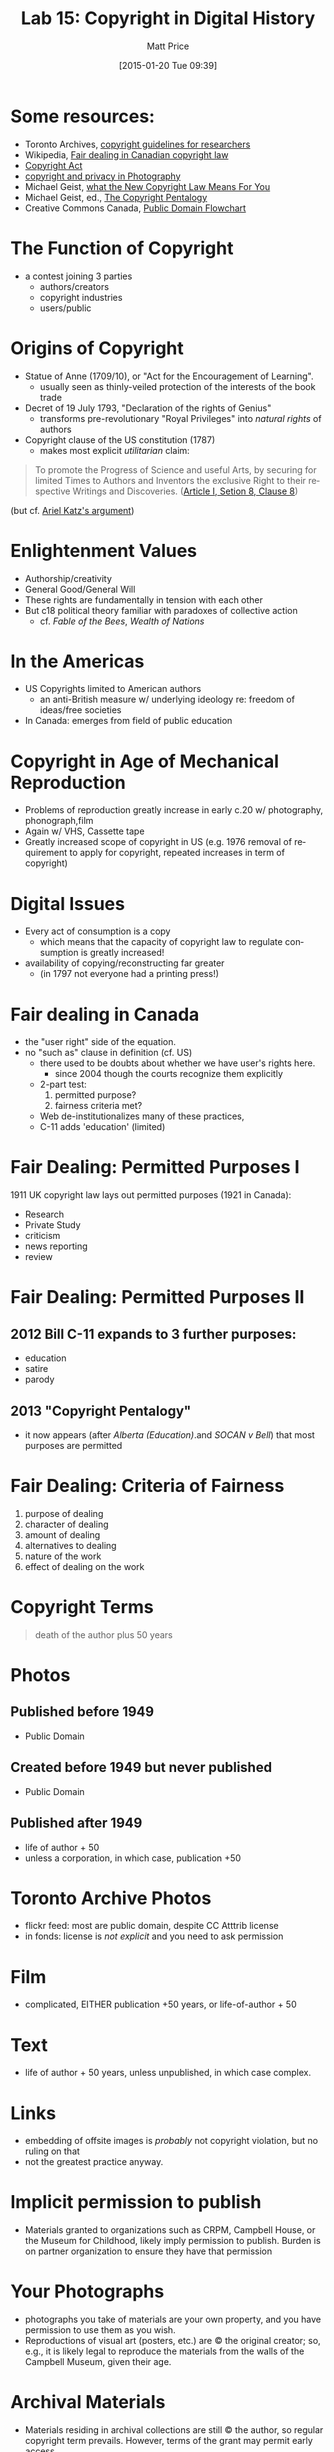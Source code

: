 #+POSTID: 616
#+DATE: [2015-01-20 Tue 09:39]
#+TITLE:     Lab 15: Copyright in Digital History
#+AUTHOR:    Matt Price
#+EMAIL:     matt.price@utoronto.ca
#+DESCRIPTION:
#+KEYWORDS:
#+LANGUAGE:  en
#+OPTIONS:   H:3 num:nil toc:nil \n:nil @:t ::t |:t ^:t -:t f:t *:t <:t
#+OPTIONS:   TeX:t LaTeX:t skip:nil d:nil todo:t pri:nil tags:not-in-toc
#+INFOJS_OPT: view:nil toc:nil ltoc:t mouse:underline buttons:0 path:http://orgmode.org/org-info.js
#+EXPORT_SELECT_TAGS: export
#+EXPORT_EXCLUDE_TAGS: noexport
#+LINK_UP:   
#+LINK_HOME: 
#+XSLT:

* Some resources:
- Toronto Archives, [[http://www1.toronto.ca/wps/portal/contentonly?vgnextoid%3Da82a757ae6b31410VgnVCM10000071d60f89RCRD&vgnextchannel%3D2ee1226b48c21410VgnVCM10000071d60f89RCRD#photographs][copyright guidelines for researchers]]
- Wikipedia, [[http://en.wikipedia.org/wiki/Fair_dealing_in_Canadian_copyright_law][Fair dealing in Canadian copyright law]]
- [[http://laws-lois.justice.gc.ca/eng/acts/c-42/FullText.html][Copyright Act]]
- [[https://www.cippic.ca/en/FAQ/Photography_Law#How][copyright and privacy in Photography]]
- Michael Geist, [[http://www.michaelgeist.ca/content/view/6695/135/][what the New Copyright Law Means For You]]
- Michael Geist, ed., [[http://www.press.uottawa.ca/sites/default/files/9780776620848.pdf][The Copyright Pentalogy]]
- Creative Commons Canada, [[http://www.lib.sfu.ca/sites/default/files/11695/CanadianPublicDomainFlowchart.pdf][Public Domain Flowchart]]

* The Function of Copyright
- a contest joining 3 parties
  - authors/creators
  - copyright industries
  - users/public
* Origins of Copyright
- Statue of Anne (1709/10), or "Act for the Encouragement of Learning".
  - usually seen as thinly-veiled protection of the interests of the book trade
- Decret of 19 July 1793, "Declaration of the rights of Genius"
  - transforms pre-revolutionary "Royal Privileges" into /natural rights/ of authors
- Copyright clause of the US constitution (1787)
  - makes most explicit /utilitarian/ claim:
#+BEGIN_QUOTE
To promote the Progress of Science and useful Arts, by securing for limited Times to Authors and Inventors the exclusive Right to their respective Writings and Discoveries. ([[http://en.wikipedia.org/wiki/Copyright_Clause][Article I, Setion 8, Clause 8]])
#+END_QUOTE
(but cf. [[http://papers.ssrn.com/sol3/papers.cfm?abstract_id%3D2206029][Ariel Katz's argument]])
* Enlightenment Values
- Authorship/creativity
- General Good/General Will
- These rights are fundamentally in tension with each other
- But c18 political theory familiar with paradoxes of collective action
  - cf. /Fable of the Bees/, /Wealth of Nations/
* In the Americas
- US Copyrights limited to American authors
  - an anti-British measure w/ underlying ideology re: freedom of ideas/free societies
- In Canada: emerges from field of public education
* Copyright in Age of Mechanical Reproduction
- Problems of reproduction greatly increase in early c.20 w/ photography, phonograph,film
- Again w/ VHS, Cassette tape
- Greatly increased scope of copyright in US (e.g. 1976 removal of requirement to apply for copyright, repeated increases in term of copyright)
* Digital Issues
- Every act of consumption is a copy
  - which means that the capacity of copyright law to regulate consumption is greatly increased!
- availability of copying/reconstructing far greater
  - (in 1797 not everyone had a printing press!)
* Fair dealing in Canada
- the "user right" side of the equation.
- no "such as" clause in definition (cf. US)
  - there used to be doubts about whether we have user's rights here.
    - since 2004 though the courts recognize them explicitly
  - 2-part test:
    1. permitted purpose?
    2. fairness criteria met?
  - Web de-institutionalizes many of these practices,
  - C-11 adds 'education' (limited)
* Fair Dealing: Permitted Purposes I
1911 UK copyright law lays out permitted purposes (1921 in Canada):
- Research
- Private Study
- criticism
- news reporting
- review
* Fair Dealing: Permitted Purposes II
** 2012 Bill C-11 expands to 3 further purposes:  
- education
- satire
- parody
** 2013 "Copyright Pentalogy"  
- it now appears (after /Alberta (Education)/.and /SOCAN v Bell/) that most purposes are permitted
* Fair Dealing: Criteria of Fairness
1. purpose of dealing
2. character of dealing
3. amount of dealing
4. alternatives to dealing
5. nature of the work
6. effect of dealing on the work
* Copyright Terms
#+BEGIN_QUOTE
death of the author plus 50 years
#+END_QUOTE
* Photos
** Published before 1949
- Public Domain
** Created before 1949 but never published
- Public Domain
** Published after 1949
- life of author + 50
- unless a corporation, in which case, publication +50
* Toronto Archive Photos
- flickr feed:  most are public domain, despite CC Atttrib license
- in fonds:  license is /not explicit/ and you need to ask permission
* Film
- complicated, EITHER publication +50 years, or life-of-author + 50
* Text
- life of author + 50 years, unless unpublished, in which case complex.
* Links
- embedding of offsite images is /probably/ not copyright violation, but no ruling on that
- not the greatest practice anyway.  
* Implicit permission to publish
- Materials granted to organizations such as CRPM, Campbell House, or the Museum for Childhood, likely imply permission to publish. Burden is on partner organization to ensure they have that permission
* Your Photographs
- photographs you take of materials are your own property, and you have permission to use them as you wish.
- Reproductions of visual art (posters, etc.) are © the original creator; so, e.g., it is likely legal to reproduce the materials from the walls of the Campbell Museum, given their age.
* Archival Materials
- Materials residing in archival collections are still © the author, so regular copyright term prevails.  However, terms of the grant may permit early access.
- Toronto Archive flickr stream is Creative Commons licensed, so free for you to use.  
* Implications for us
- Fair Dealing Exceptions (Research, Education), which is great.
- your case is more convincing if you /analyze/ the document in a way that could not take place without the document being present.  So, using an image or text in an analysis is better than just reproducing them in a gallery.  
- but careful w/ esp. images (no 'parts', so safest to link to externally-hosted images).
  - argument can be made that a low-res image is a "part"; and reproduction of an image from a book or other large work is generally allowed (!) 





